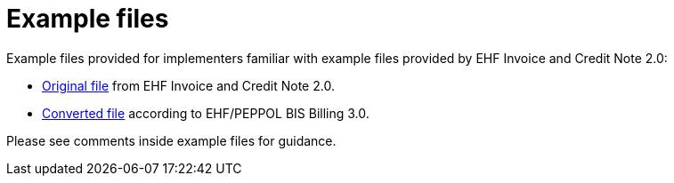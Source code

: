 [appendix]
= Example files

Example files provided for implementers familiar with example files provided by EHF Invoice and Credit Note 2.0:

* link:files/ehf-2-faktura-1.xml[Original file] from EHF Invoice and Credit Note 2.0.
* link:files/ehf-3-faktura-1.xml[Converted file] according to EHF/PEPPOL BIS Billing 3.0.

Please see comments inside example files for guidance.

